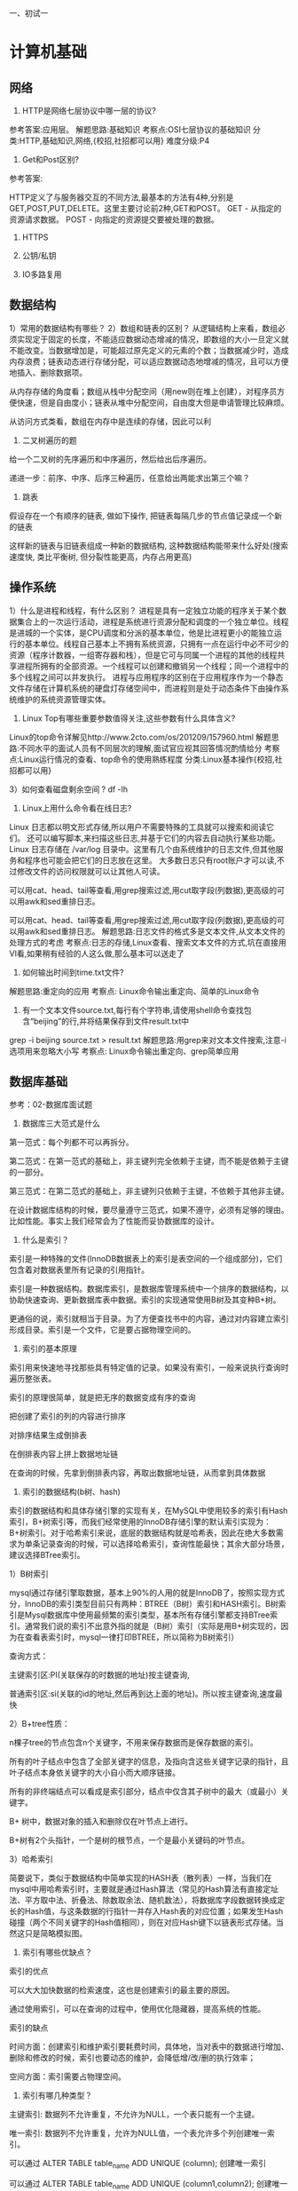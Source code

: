 一、初试一
* 计算机基础
**  网络
1) HTTP是网络七层协议中哪一层的协议?
参考答案:应用层。
 解题思路:基础知识
 考察点:OSI七层协议的基础知识 分类:HTTP,基础知识,网络,{校招,社招都可以用} 难度分级:P4 

2) Get和Post区别?
参考答案: 

HTTP定义了与服务器交互的不同方法,最基本的方法有4种,分别是GET,POST,PUT,DELETE。这里主要讨论前2种,GET和POST。 GET - 从指定的资源请求数据。
 POST - 向指定的资源提交要被处理的数据。

3) HTTPS

4) 公钥/私钥

5) IO多路复用




**  数据结构
1）常用的数据结构有哪些？
2）数组和链表的区别？
从逻辑结构上来看，数组必须实现定于固定的长度，不能适应数据动态增减的情况，即数组的大小一旦定义就不能改变。当数据增加是，可能超过原先定义的元素的个数；当数据减少时，造成内存浪费；链表动态进行存储分配，可以适应数据动态地增减的情况，且可以方便地插入、删除数据项。

从内存存储的角度看；数组从栈中分配空间（用new则在堆上创建），对程序员方便快速，但是自由度小；链表从堆中分配空间，自由度大但是申请管理比较麻烦。

从访问方式类看，数组在内存中是连续的存储，因此可以利

3) 二叉树遍历的题
给一个二叉树的先序遍历和中序遍历，然后给出后序遍历。

递进一步：前序、中序、后序三种遍历，任意给出两能求出第三个嘛？

4) 跳表
假设存在一个有顺序的链表, 做如下操作, 把链表每隔几步的节点值记录成一个新的链表

这样新的链表与旧链表组成一种新的数据结构, 这种数据结构能带来什么好处(搜索速度快, 类比平衡树, 但分裂性能更高，内存占用更高)

**  操作系统

1）什么是进程和线程，有什么区别？
进程是具有一定独立功能的程序关于某个数据集合上的一次运行活动，进程是系统进行资源分配和调度的一个独立单位。线程是进城的一个实体，是CPU调度和分派的基本单位，他是比进程更小的能独立运行的基本单位。线程自己基本上不拥有系统资源，只拥有一点在运行中必不可少的资源（程序计数器，一组寄存器和栈），但是它可与同属一个进程的其他的线程共享进程所拥有的全部资源。一个线程可以创建和撤销另一个线程；同一个进程中的多个线程之间可以并发执行。
 进程与应用程序的区别在于应用程序作为一个静态文件存储在计算机系统的硬盘灯存储空间中，而进程则是处于动态条件下由操作系统维护的系统资源管理实体。

2) Linux Top有哪些重要参数值得关注,这些参数有什么具体含义?
Linux的top命令详解见http://www.2cto.com/os/201209/157960.html 解题思路:不同水平的面试人员有不同层次的理解,面试官应视其回答情况酌情给分 考察点:Linux运行情况的查看、top命令的使用熟练程度 分类:Linux基本操作{校招,社招都可以用}

3）如何查看磁盘剩余空间 ?
df -lh


4) Linux上用什么命令看在线日志?
Linux 日志都以明文形式存储,所以用户不需要特殊的工具就可以搜索和阅读它们。 还可以编写脚本,来扫描这些日志,并基于它们的内容去自动执行某些功能。
Linux 日志存储在 /var/log 目录中。这里有几个由系统维护的日志文件,但其他服务和程序也可能会把它们的日志放在这里。 大多数日志只有root账户才可以读,不过修改文件的访问权限就可以让其他人可读。

可以用cat、head、tail等查看,用grep搜索过滤,用cut取字段(列数据),更高级的可以用awk和sed重排日志。

可以用cat、head、tail等查看,用grep搜索过滤,用cut取字段(列数据),更高级的可以用awk和sed重排日志。 解题思路:日志文件的格式多是文本文件,从文本文件的处理方式的考虑 考察点:日志的存储,Linux查看、搜索文本文件的方式,坑在直接用VI看,如果稍有经验的人这么做,那么基本可以送走了 

5) 如何输出时间到time.txt文件?
解题思路:重定向的应用
考察点: Linux命令输出重定向、简单的Linux命令 

6) 有一个文本文件source.txt,每行有个字符串,请使用shell命令查找包含“beijing”的行,并将结果保存到文件result.txt中 
grep -i beijing source.txt > result.txt 解题思路:用grep来对文本文件搜索,注意-i选项用来忽略大小写 考察点: Linux命令输出重定向、grep简单应用

** 数据库基础
参考：02-数据库面试题

1) 数据库三大范式是什么
第一范式：每个列都不可以再拆分。

第二范式：在第一范式的基础上，非主键列完全依赖于主键，而不能是依赖于主键的一部分。

第三范式：在第二范式的基础上，非主键列只依赖于主键，不依赖于其他非主键。

在设计数据库结构的时候，要尽量遵守三范式，如果不遵守，必须有足够的理由。比如性能。事实上我们经常会为了性能而妥协数据库的设计。

2) 什么是索引？
索引是一种特殊的文件(InnoDB数据表上的索引是表空间的一个组成部分)，它们包含着对数据表里所有记录的引用指针。

索引是一种数据结构。数据库索引，是数据库管理系统中一个排序的数据结构，以协助快速查询、更新数据库表中数据。索引的实现通常使用B树及其变种B+树。

更通俗的说，索引就相当于目录。为了方便查找书中的内容，通过对内容建立索引形成目录。索引是一个文件，它是要占据物理空间的。

3) 索引的基本原理
索引用来快速地寻找那些具有特定值的记录。如果没有索引，一般来说执行查询时遍历整张表。

索引的原理很简单，就是把无序的数据变成有序的查询

把创建了索引的列的内容进行排序

对排序结果生成倒排表

在倒排表内容上拼上数据地址链

在查询的时候，先拿到倒排表内容，再取出数据地址链，从而拿到具体数据

4) 索引的数据结构(b树、hash)
索引的数据结构和具体存储引擎的实现有关，在MySQL中使用较多的索引有Hash索引，B+树索引等，而我们经常使用的InnoDB存储引擎的默认索引实现为：B+树索引。对于哈希索引来说，底层的数据结构就是哈希表，因此在绝大多数需求为单条记录查询的时候，可以选择哈希索引，查询性能最快；其余大部分场景，建议选择BTree索引。

1）B树索引

mysql通过存储引擎取数据，基本上90%的人用的就是InnoDB了，按照实现方式分，InnoDB的索引类型目前只有两种：BTREE（B树）索引和HASH索引。B树索引是Mysql数据库中使用最频繁的索引类型，基本所有存储引擎都支持BTree索引。通常我们说的索引不出意外指的就是（B树）索引（实际是用B+树实现的，因为在查看表索引时，mysql一律打印BTREE，所以简称为B树索引）


查询方式：

主键索引区:PI(关联保存的时数据的地址)按主键查询,

普通索引区:si(关联的id的地址,然后再到达上面的地址)。所以按主键查询,速度最快

2）B+tree性质：

n棵子tree的节点包含n个关键字，不用来保存数据而是保存数据的索引。

所有的叶子结点中包含了全部关键字的信息，及指向含这些关键字记录的指针，且叶子结点本身依关键字的大小自小而大顺序链接。

所有的非终端结点可以看成是索引部分，结点中仅含其子树中的最大（或最小）关键字。

B+ 树中，数据对象的插入和删除仅在叶节点上进行。

B+树有2个头指针，一个是树的根节点，一个是最小关键码的叶节点。

3）哈希索引

简要说下，类似于数据结构中简单实现的HASH表（散列表）一样，当我们在mysql中用哈希索引时，主要就是通过Hash算法（常见的Hash算法有直接定址法、平方取中法、折叠法、除数取余法、随机数法），将数据库字段数据转换成定长的Hash值，与这条数据的行指针一并存入Hash表的对应位置；如果发生Hash碰撞（两个不同关键字的Hash值相同），则在对应Hash键下以链表形式存储。当然这只是简略模拟图。


5) 索引有哪些优缺点？
索引的优点

可以大大加快数据的检索速度，这也是创建索引的最主要的原因。

通过使用索引，可以在查询的过程中，使用优化隐藏器，提高系统的性能。

索引的缺点

时间方面：创建索引和维护索引要耗费时间，具体地，当对表中的数据进行增加、删除和修改的时候，索引也要动态的维护，会降低增/改/删的执行效率；

空间方面：索引需要占物理空间。

6) 索引有哪几种类型？
主键索引: 数据列不允许重复，不允许为NULL，一个表只能有一个主键。

唯一索引: 数据列不允许重复，允许为NULL值，一个表允许多个列创建唯一索引。

可以通过 ALTER TABLE table_name ADD UNIQUE (column); 创建唯一索引

可以通过 ALTER TABLE table_name ADD UNIQUE (column1,column2); 创建唯一组合索引

普通索引: 基本的索引类型，没有唯一性的限制，允许为NULL值。

可以通过ALTER TABLE table_name ADD INDEX index_name (column);创建普通索引

可以通过ALTER TABLE table_name ADD INDEX index_name(column1, column2, column3);创建组合索引

全文索引： 是目前搜索引擎使用的一种关键技术。

可以通过ALTER TABLE table_name ADD FULLTEXT (column);创建全文索引

7) 创建索引的原则（重中之重）
索引虽好，但也不是无限制的使用，最好符合一下几个原则

最左前缀匹配原则，组合索引非常重要的原则，mysql会一直向右匹配直到遇到范围查询(>、<、between、like)就停止匹配，比如a = 1 and b = 2 and c > 3 and d = 4 如果建立(a,b,c,d)顺序的索引，d是用不到索引的，如果建立(a,b,d,c)的索引则都可以用到，a,b,d的顺序可以任意调整。

较频繁作为查询条件的字段才去创建索引

更新频繁字段不适合创建索引

若是不能有效区分数据的列不适合做索引列(如性别，男女未知，最多也就三种，区分度实在太低)

尽量的扩展索引，不要新建索引。比如表中已经有a的索引，现在要加(a,b)的索引，那么只需要修改原来的索引即可。

定义有外键的数据列一定要建立索引。

对于那些查询中很少涉及的列，重复值比较多的列不要建立索引。

对于定义为text、image和bit的数据类型的列不要建立索引。

8) 为什么MySQL的索引要使用B+树而不是其它树形结构?为什么不用B树 
参考答案:

为什么不用B树?:因为B树的所有节点都是包含键和值的,这就导致了每个几点可以存储的内容就变少了,出度就少了,树的高度会增高,查询的 时候磁盘I/O会增多,影响性能。由于B+Tree内节点去掉了data域,因此可以拥有更大的出度,拥有更好的性能。

9) MySQL引擎MyISAM,InnoDB有什么区别,各有什么特点?
两种类型最主要的差别就是Innodb 支持事务处理与外键和行级锁.而MyISAM不支持.所以MyISAM往往就容易被人认为只适合在小项目中使用。

我作为使用MySQL的用户角度出发，Innodb和MyISAM都是比较喜欢的，但是从我目前运维的数据库平台要达到需求：99.9%的稳定性，方便的扩展性和高可用性来说的话，MyISAM绝对是我的首选。

原因如下：

1、首先我目前平台上承载的大部分项目是读多写少的项目，而MyISAM的读性能是比Innodb强不少的。

2、MyISAM的索引和数据是分开的，并且索引是有压缩的，内存使用率就对应提高了不少。能加载更多索引，而Innodb是索引和数据是紧密捆绑的，没有使用压缩从而会造成Innodb比MyISAM体积庞大不小。

3、从平台角度来说，经常隔1，2个月就会发生应用开发人员不小心update一个表where写的范围不对，导致这个表没法正常用了，这个时候MyISAM的优越性就体现出来了，随便从当天拷贝的压缩包取出对应表的文件，随便放到一个数据库目录下，然后dump成sql再导回到主库，并把对应的binlog补上。如果是Innodb，恐怕不可能有这么快速度，别和我说让Innodb定期用导出xxx.sql机制备份，因为我平台上最小的一个数据库实例的数据量基本都是几十G大小。

4、从我接触的应用逻辑来说，select count(*) 和order by 是最频繁的，大概能占了整个sql总语句的60%以上的操作，而这种操作Innodb其实也是会锁表的，很多人以为Innodb是行级锁，那个只是where对它主键是有效，非主键的都会锁全表的。

5、还有就是经常有很多应用部门需要我给他们定期某些表的数据，MyISAM的话很方便，只要发给他们对应那表的frm.MYD,MYI的文件，让他们自己在对应版本的数据库启动就行，而Innodb就需要导出xxx.sql了，因为光给别人文件，受字典数据文件的影响，对方是无法使用的。

6、如果和MyISAM比insert写操作的话，Innodb还达不到MyISAM的写性能，如果是针对基于索引的update操作，虽然MyISAM可能会逊色Innodb,但是那么高并发的写，从库能否追的上也是一个问题，还不如通过多实例分库分表架构来解决。

7、如果是用MyISAM的话，merge引擎可以大大加快应用部门的开发速度，他们只要对这个merge表做一些select count(*)操作，非常适合大项目总量约几亿的rows某一类型(如日志，调查统计)的业务表。

当然Innodb也不是绝对不用，用事务的项目如模拟炒股项目，我就是用Innodb的，活跃用户20多万时候，也是很轻松应付了，因此我个人也是很喜欢Innodb的，只是如果从数据库平台应用出发，我还是会首选MyISAM。

另外，可能有人会说你MyISAM无法抗太多写操作，但是我可以通过架构来弥补，说个我现有用的数据库平台容量：主从数据总量在几百T以上，每天十多亿 pv的动态页面，还有几个大项目是通过数据接口方式调用未算进pv总数，(其中包括一个大项目因为初期memcached没部署,导致单台数据库每天处理 9千万的查询)。而我的整体数据库服务器平均负载都在0.5-1左右。

10) 为什么InnoDB中表的主键最好要自增?
InnoDB使用聚集索引,数据记录本身被存于主索引(一颗B+Tree)的叶子节点上。这就要求同一个叶子节点内(大小为一个内存页或磁盘页)的 各条数据记录按主键顺序存放,因此每当有一条新的记录插入时,MySQL会根据其主键将其插入适当的节点和位置,如果页面达到装载因子(Inno DB默认为15/16),则开辟一个新的页(节点)。如果表使用自增主键,那么每次插入新的记录,记录就会顺序添加到当前索引节点的后续位置, 当一页写满,就会自动开辟一个新的页。这样就会形成一个紧凑的索引结构,近似顺序填满。由于每次插入时也不需要移动已有数据,因此效率很 高,也不会增加很多开销在维护索引上。

如果使用非自增主键(如果身份证号或学号等),由于每次插入主键的值近似于随机,因此每次新纪录都要被插到现有索引页得中间某个位置,此 时MySQL不得不为了将新记录插到合适位置而移动数据,甚至目标页面可能已经被回写到磁盘上而从缓存中清掉,此时又要从磁盘上读回来,这增 加了很多开销,同时频繁的移动、分页操作造成了大量的碎片,得到了不够紧凑的索引结构,后续不得不通过OPTIMIZE TABLE来重建表并优化填充页面。

因此,只要可以,请尽量在InnoDB上采用自增字段做主键。 

11) 什么是数据库事务？
事务是一个不可分割的数据库操作序列，也是数据库并发控制的基本单位，其执行的结果必须使数据库从一种一致性状态变到另一种一致性状态。事务是逻辑上的一组操作，要么都执行，要么都不执行。

事务最经典也经常被拿出来说例子就是转账了。

假如小明要给小红转账1000元，这个转账会涉及到两个关键操作就是：将小明的余额减少1000元，将小红的余额增加1000元。万一在这两个操作之间突然出现错误比如银行系统崩溃，导致小明余额减少而小红的余额没有增加，这样就不对了。事务就是保证这两个关键操作要么都成功，要么都要失败。

2.SQL
2.1 sql基础
1) 什么是SQL？
结构化查询语言(Structured Query Language)简称SQL，是一种数据库查询语言。

作用：用于存取数据、查询、更新和管理关系数据库系统。

2) SQL主要有哪几种查询语言？
数据定义语言DDL（Data Ddefinition Language）CREATE，DROP，ALTER

主要为以上操作 即对逻辑结构等有操作的，其中包括表结构，视图和索引。

数据查询语言DQL（Data Query Language）SELECT

这个较为好理解 即查询操作，以select关键字。各种简单查询，连接查询等 都属于DQL。

数据操纵语言DML（Data Manipulation Language）INSERT，UPDATE，DELETE

主要为以上操作 即对数据进行操作的，对应上面所说的查询操作 DQL与DML共同构建了多数初级程序员常用的增删改查操作。而查询是较为特殊的一种 被划分到DQL中。

数据控制功能DCL（Data Control Language）GRANT，REVOKE，COMMIT，ROLLBACK

主要为以上操作 即对数据库安全性完整性等有操作的，可以简单的理解为权限控制等。

3) sql有哪些关联查询的方式？各自的区别是什么？
交叉连接（CROSS JOIN）

内连接（INNER JOIN）

外连接（LEFT JOIN/RIGHT JOIN）

联合查询（UNION与UNION ALL）

全连接（FULL JOIN）

交叉连接（CROSS JOIN）

4) UNION与UNION ALL的区别？
如果使用UNION ALL，不会合并重复的记录行

效率 UNION 高于 UNION ALL

5）Delete、truncaate、drop都是删除语句，它们有什么分别？
delete 属于DML语句，删除数据，保留表结构，需要commit，可以回滚，如果数据量大，很慢。

truncate 属于DDL语句，删除所有数据，保留表结构，自动commit，不可以回滚，一次全部删除所有数据，速度相对较快。

Drop属于 DDL语句，删除数据和表结构,不需要commit，删除速度最快。



* 扩展题
1、描述一下一次HTTP请求从请求到返回的过程,越详细越深入越好。 (或者,访问一个url 都经历过了哪些事情,越详细越好。)
参考答案:

1)把URL分割成几个部分:协议、网络地址、资源路径。

1)把URL分割成几个部分:协议、网络地址、资源路径。 其中网络地址指示该连接网络上哪一台计算机,可以是域名或者IP地址,可以包括端口号; 协议是从该计算机获取资源的方式,常见的是HTTP、FTP,不同协议有不同的通讯内容格式;资源路径指示从服务器上获取哪一项资源。 例如:http://www.guokr.com/question/554991/
协议部分:http
网络地址:www.guokr.com
资源路径:/question/554991/
2)如果地址不是一个IP地址,通过DNS(域名系统)将该地址解析成IP地址。 IP地址对应着网络上一台计算机,DNS服务器本身也有IP,你的网络设置包含DNS服务器的IP。
例如:www.guokr.com 不是一个IP,向DNS询问请求www.guokr.com 对应的IP,获得IP: 111.13.57.142。 这个过程里,你的电脑直接询问的DNS服务器可能没有www.guokr.com 对应的IP,就会向它的上级服务器询问, 上级服务器同样可能没有,就依此一层层向上找,最高可达根节点,找到或者全部找不到为止。 (DNS缓存和解析过程是一个考察点,有些面试者能叙述出完整的过程,有些只能给出笼统的结果,以下是DNS缓存策略)

浏览器缓存 – 浏览器会缓存DNS记录一段时间。 有趣的是,操作系统没有告诉浏览器储存DNS记录的时间,这样不同浏览器会储存个自固定的一个时间(2分钟到30分钟不等)。
系统缓存 – 如果在浏览器缓存里没有找到需要的记录,浏览器会做一个系统调用(windows里是gethostbyname)。这样便可获得系统缓存中的记录。 路由器缓存 – 接着,前面的查询请求发向路由器,它一般会有自己的DNS缓存。
ISP DNS 缓存 – 接下来要check的就是ISP缓存DNS的服务器。在这一般都能找到相应的缓存记录。
递归搜索 – 你的ISP的DNS服务器从跟域名服务器开始进行递归搜索,从.com顶级域名服务器到Facebook的域名服务器。一般DNS服务器的缓存中会有.com 域名服务器中的域名,所以到顶级服务器的匹配过程不是那么必要了。

3)如果地址不包含端口号,根据协议的默认端口号确定一个。

端口号之于计算机就像窗口号之于银行,一家银行有多个窗口,每个窗口都有个号码,不同窗口可以负责不同的服务。

端口只是一个逻辑概念,和计算机硬件没有关系。

例如:www.guokr.com 不包含端口号,http协议默认端口号是80。

如果你输入的url是http://www.guokr.com:8080/ ,那表示不使用默认的端口号,而使用指定的端口号8080。

4)向2和3确定的IP和端口号发起网络连接。 例如:向111.13.57.142的80端口发起连接。

5)根据http协议要求,组织一个请求的数据包,里面包含大量请求信息,包括请求的资源路径、你的身份 例如:用自然语言来表达这个数据包,大概就是:请求 /question/554991/ ,我的身份是xxxxxxx。

6)服务器响应请求,将数据返回给浏览器。数据可能是根据HTML协议组织的网页,里面包含页面的布局、文字。数据也可能是图片、脚本程序等 。现在你可以用浏览器的“查看源代码”功能,感受一下服务器返回的是什么东东。如果资源路径指示的资源不存在,服务器就会返回著名的404 错误。

7)如果(6)返回的是一个页面,根据页面里一些外链的URL,例如图片的地址,按照(1)-(6)再次获取。

8)开始根据资源的类型,将资源组织成屏幕上显示的图像,这个过程叫渲染,网页渲染是浏览器最复杂、最核心的功能。

9)将渲染好的页面图像显示出来,并开始响应用户的操作。

以上只是最基本的步骤,实际不可能就这么简单,一些可选的步骤例如网页缓存、连接池、加载策略、加密解密、代理中转等等都没有提及。

即使基本步骤本身也有很复杂的子步骤,TCP/IP、DNS、HTTP、HTML:每一个都可以展开成庞大的课题,而浏览器的基础——操作系统、编译 器、硬件等更是一个比一个复杂。

这道题说难不难,说容易不容易,不同层次不同水平的面试者可能会有不同的表现和见解,上面仅是答题要点,面试人员的表现和他的理解层次需 要面试官酌情判定。

解题思路:从一个请求的时间上顺序进行阐述,涉及多个过程,最好能做深入 考察点:网络综合知识
分类:基础知识,网络{校招,社招都可以用}
难度分级:P4,P5,P6

2、UDP,TCP是网络七层协议中哪一层的协议,区别是什么,分别适用于什么场景?
参考答案:

传输层。 在TCP/IP模型中,传输层的功能是使源端主机和目标端主机上的对等实体可以进行会话。

在传输层定义了两种服务质量不同的协议。即:传输控制协议TCP(transmission control protocol)和用户数据报协议UDP(user datagram protocol)。

TCP协议是一个面向连接的、可靠的协议。它将一台主机发出的字节流无差错地发往互联网上的其他主机。 需要三次握手建立连接,才能进行数据传输。在发送端,它负责把上层传送下来的字节流分成报文段并传递给下层。 在接收端,它负责把收到的报文进行重组后递交给上层。TCP协议还要处理端到端的流量控制,以避免缓慢接收的接收方没有足够的缓冲区接收发 送方发送的大量数据。 UDP协议是一个不可靠的、无连接协议,不与对方建立连接,而是直接就把数据包发送过去。主要适用于不需要对报文进行排序和流量控制的 场合。 UDP适用于一次只传送少量数据、对可靠性要求不高的应用环境。比如,我们经常使用“ping”命令来测试两台主机之间TCP/IP通信是否正常, 其 实“ping”命令的原理就是向对方主机发送UDP数据包,然后对方主机确认收到数据包,如果数据包是否到达的消息及时反馈回来,那么网络就是 通的。

解题思路:基础知识,从面向连接、可靠性、应用场合上进行分析对比 考察点:七层协议中传输层的基础知识,着重从TCP vs UDP的区别上考察 分类:七层协议,基础知识,网络,{校招,社招都可以用} 难度分级:P4,P5
